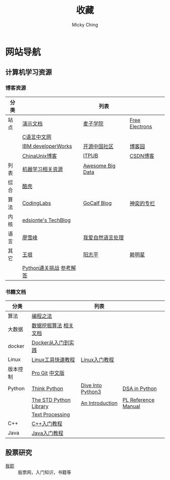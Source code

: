 #+TITLE: 收藏
#+AUTHOR: Micky Ching
#+OPTIONS: H:4 ^:nil
#+LATEX_CLASS: latex-doc
#+PAGE_LAYOUT: body

* 网站导航
** 计算机学习资源
*** 博客资源
| 分类 |                         | 列表             |                |
|------+-------------------------+------------------+----------------|
| 站点 | [[/menu/slide.html][演示文档]]                | [[http://www.maiziedu.com/][麦子学院]]         | [[http://free-electrons.com/][Free Electrons]] |
|      | [[http://c.biancheng.net/cpp/][C语言中文网]]             |                  |                |
|      | [[http://www.ibm.com/developerworks/cn/topics/][IBM developerWorks]]      | [[http://www.oschina.net/blog][开源中国社区]]     | [[http://www.cnblogs.com/][博客园]]         |
|      | [[http://blog.chinaunix.net/][ChinaUnix博客]]           | [[http://blog.itpub.net/][ITPUB]]            | [[http://blog.csdn.net/][CSDN博客]]       |
|------+-------------------------+------------------+----------------|
| 列表 | [[https://github.com/Flowerowl/Big-Data-Resources][机器学习相关资源]]        | [[https://github.com/onurakpolat/awesome-bigdata][Awesome Big Data]] |                |
| 综合 | [[http://coolshell.cn/][酷壳]]                    |                  |                |
| 算法 | [[http://blog.codinglabs.org/][CodingLabs]]              | [[http://www.gocalf.com/blog/][GoCalf Blog]]      | [[http://blog.csdn.net/lisonglisonglisong][神奕的专栏]]     |
| 内核 | [[http://edsionte.com/techblog/][edsionte's TechBlog]]     |                  |                |
| 语言 | [[http://www.liaoxuefeng.com/][廖雪峰]]                  | [[http://www.52nlp.cn/][我爱自然语言处理]] |                |
| 其它 | [[http://www.yinwang.org/][王垠]]                    | [[http://www.yangzhiping.com/][阳志平]]           | [[http://mingxinglai.com/cn/][赖明星]]         |
|      | [[http://www.pythonchallenge.com/][Python通关挑战]] [[http://garethrees.org/2007/05/07/python-challenge/][参考解答]] |                  |                |

*** 书籍文档
| 分类     |                        | 列表              |                     |
|----------+------------------------+-------------------+---------------------|
| 算法     | [[https://github.com/julycoding/The-Art-Of-Programming-By-July][编程之法]]               |                   |                     |
| 大数据   | [[https://github.com/linyiqun/DataMiningAlgorithm][数据挖掘算法]] [[http://blog.csdn.net/androidlushangderen/article/details/43964589][相关文档]]  |                   |                     |
| docker   | [[http://yeasy.gitbooks.io/docker_practice/content/][Docker从入门到实践]]     |                   |                     |
| Linux    | [[http://linuxtools-rst.readthedocs.org/zh_CN/latest/index.html][Linux工具快速教程]]      | [[http://c.biancheng.net/cpp/linux/][Linux入门教程]]     |                     |
| 版本控制 | [[https://git-scm.com/book/en/v2][Pro Git]] [[https://git-scm.com/book/zh/v1][中文版]]         |                   |                     |
| Python   | [[http://www.greenteapress.com/thinkpython/][Think Python]]           | [[http://www.diveintopython3.net/][Dive Into Python3]] | [[http://www.brpreiss.com/books/opus7/][DSA in Python]]       |
|          | [[http://effbot.org/zone/librarybook-index.htm][The STD Python Library]] | [[http://www.network-theory.co.uk/docs/pytut/][An Introduction]]   | [[http://www.network-theory.co.uk/docs/pylang/][PL Reference Manual]] |
|          | [[http://gnosis.cx/TPiP/][Text Processing]]        |                   |                     |
| C++      | [[http://c.biancheng.net/cpp/biancheng/cpp/rumen/][C++入门教程]]            |                   |                     |
| Java     | [[http://www.weixueyuan.net/java/rumen/][Java入门教程]]           |                   |                     |

** 股票研究
- [[http://www.5ye.cn/][我耶]] :: 股票网，入门知识，书籍等
